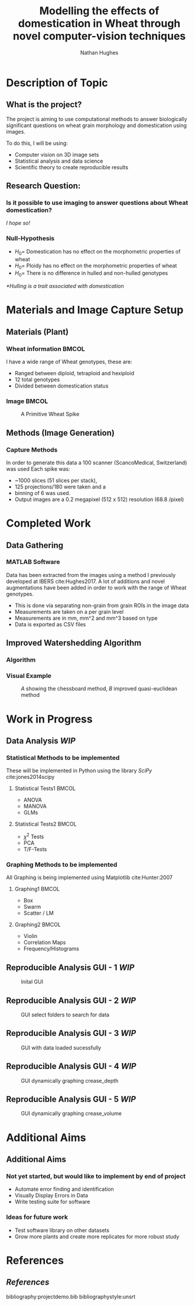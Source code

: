 #+LaTeX_CLASS: beamer
#+LaTeX_CLASS_OPTIONS: [t, aspectratio=169, 10pt]
#+latex_header: \mode<beamer>{\usetheme{Frankfurt}}
#+latex_header: \beamertemplatenavigationsymbolsempty
#+MACRO: BEAMERMODE presentation
#+MACRO: BEAMERSUBJECT RMRF
#+BEAMER_FRAME_TITLE: 1
#+OPTIONS:  h:2 ^:nil
#+TITLE: Modelling the effects of domestication in Wheat through novel computer-vision techniques
#+AUTHOR: Nathan Hughes


#+BEGIN_LaTeX

\addtobeamertemplate{block begin}{%
  \setlength{\textwidth}{1.0\textwidth}%
}{}

\addtobeamertemplate{block alerted begin}{%
  \setlength{\textwidth}{1.0\textwidth}%
}{}

\addtobeamertemplate{block example begin}{%
  \setlength{\textwidth}{1.0\textwidth}%
}{}


\AtBeginSection[]
  {
    \ifnum \value{framenumber}>3
      \begin{frame}<beamer>
      \frametitle{Outline}
      \tableofcontents[currentsection]
      \end{frame}
    \else
    \fi
  }

\setbeamertemplate{caption}[numbered]
\setbeamerfont{bibliography item}{size=\footnotesize}
\setbeamerfont{bibliography entry author}{size=\footnotesize}
\setbeamerfont{bibliography entry title}{size=\footnotesize}
\setbeamerfont{bibliography entry location}{size=\footnotesize}
\setbeamerfont{bibliography entry note}{size=\footnotesize}
\setbeamertemplate{bibliography item}{\insertbiblabel}
#+END_LaTeX

* Description of Topic

** What is the project?
The project is aiming to use computational methods to answer biologically significant
 questions on wheat grain morphology and domestication using \textmu{CT} images.

\vspace{1cm}

To do this, I will be using:

- Computer vision on 3D image sets
- Statistical analysis and data science
- Scientific theory to create reproducible results



** Research Question:
*** Is it possible to use \textmu{CT} imaging to answer questions about Wheat domestication?
/I hope so!/
*** Null-Hypothesis
- $H_0=$ Domestication has no effect on the morphometric properties of wheat
- $H_0=$ Ploidy has no effect on the morphometric properties of wheat
- $H_0=$ There is no difference in hulled and non-hulled genotypes

/*Hulling is a trait associated with domestication/


* Materials and Image Capture Setup

** Materials (Plant)
*** Wheat information						      :BMCOL:
   :PROPERTIES:
   :BEAMER_col: 0.45
   :END:

I have a wide range of Wheat genotypes, these are:
- Ranged between diploid, tetraploid and hexiploid
- 12 total genotypes
- Divided between domestication status

*** Image							      :BMCOL:
   :PROPERTIES:
   :BEAMER_col: 0.3
   :END:
    #+ATTR_LATEX: :width 3cm
    #+CAPTION: A Primitive Wheat Spike
    [[./images/wheatspike.png]]

** Methods (Image Generation)

*** Capture Methods
In order to generate this data  a \textmu{CT}100 scanner (ScancoMedical, Switzerland) was used
Each spike was:
- ~1000 slices (51 slices per stack),
- 125 projections/180\textdegree{} were taken and a
- binning of 6 was used.
- Output images are a 0.2 megapixel (512 x 512) resolution (68.8 \textmu{}/pixel)



* Completed Work
** Data Gathering
*** MATLAB Software
Data has been extracted from the \textmu{CT} images using a method I previously developed at
IBERS cite:Hughes2017. A lot of additions and novel augmentations have been added in order to work
with the range of Wheat genotypes.

\vspace{0.5cm}

- This is done via separating non-grain from grain ROIs in the image data
- Measurements are taken on a per grain level
- Measurements are in mm, mm^2 and mm^3 based on type
- Data is exported as CSV files

** Improved Watershedding Algorithm

*** Algorithm
#+NAME: eqn:qe
\begin{equation}
\left | x_1 - x_2 \right | + (\sqrt{2}-1), \left | x_1 - x_2 \right | >\left | y_1 - y_2 \right | (\sqrt{2}-1) \left | x_1 - x_2 \right |,\textup{otherwise}
\end{equation}


*** Visual Example
#+CAPTION: /A/ showing the chessboard method, /B/ improved quasi-euclidean method
#+ATTR_LATEX: :width 7cm
#+NAME: fig:qe
[[./images/quasi.png]]


* Work in Progress

** Data Analysis /WIP/

*** Statistical Methods to be implemented
These will be implemented in Python using the library /SciPy/ cite:jones2014scipy
**** Statistical Tests1						      :BMCOL:
    :PROPERTIES:
    :BEAMER_col: 0.45
    :END:
- ANOVA
- MANOVA
- GLMs

**** Statistical Tests2						      :BMCOL:
    :PROPERTIES:
    :BEAMER_col: 0.45
    :END:
- $\chi^2$ Tests
- PCA
- T/F-Tests


*** Graphing Methods to be implemented
All Graphing is being implemented using Matplotlib cite:Hunter:2007
**** Graphing1							      :BMCOL:
    :PROPERTIES:
    :BEAMER_col: 0.45
    :END:
- Box
- Swarm
- Scatter / LM

**** Graphing2							      :BMCOL:
    :PROPERTIES:
    :BEAMER_col: 0.45
    :END:
- Violin
- Correlation Maps
- Frequency/Histograms



** Reproducible Analysis GUI - 1 /WIP/
#+BEGIN_CENTER
#+ATTR_LATEX: :width 11.5cm
#+CAPTION: Inital GUI
[[./images/gui1.png]]
#+END_CENTER

** Reproducible Analysis GUI - 2 /WIP/
#+BEGIN_CENTER
#+ATTR_LATEX: :width 11.5cm
#+CAPTION: GUI select folders to search for data
[[./images/gui2.png]]
#+END_CENTER

** Reproducible Analysis GUI - 3 /WIP/
#+BEGIN_CENTER
#+ATTR_LATEX: :width 11.5cm
#+CAPTION: GUI with data loaded sucessfully
[[./images/gui3.png]]
#+END_CENTER

** Reproducible Analysis GUI - 4 /WIP/
#+BEGIN_CENTER
#+ATTR_LATEX: :width 11.5cm
#+CAPTION: GUI dynamically graphing crease_depth
[[./images/gui4.png]]
#+END_CENTER

** Reproducible Analysis GUI - 5 /WIP/
#+BEGIN_CENTER
#+ATTR_LATEX: :width 11.5cm
#+CAPTION: GUI dynamically graphing crease_volume
[[./images/gui5.png]]
#+END_CENTER


* Additional Aims


** Additional Aims
*** Not yet started, but would like to implement by end of project
- Automate error finding and identification
- Visually Display Errors in Data
- Write testing suite for software

*** Ideas for future work
- Test software library on other datasets
- Grow more plants and create more replicates for more robust study


* References
** /References/
bibliography:projectdemo.bib
bibliographystyle:unsrt
